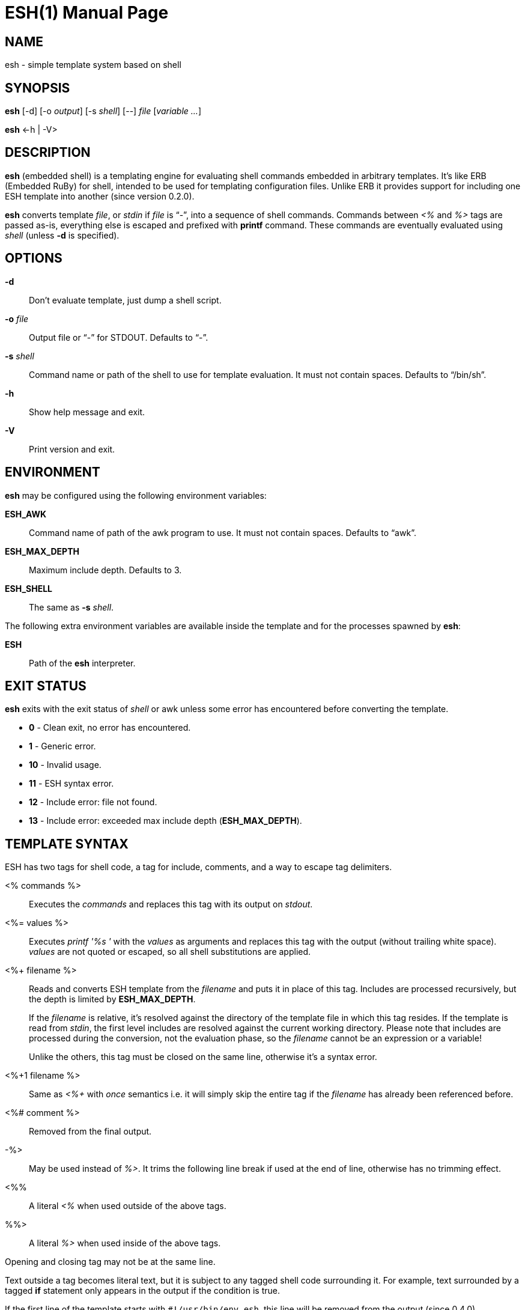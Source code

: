 = ESH(1)
:doctype: manpage


== NAME

esh - simple template system based on shell


== SYNOPSIS

*esh* [-d] [-o _output_] [-s _shell_] [--] _file_ [_variable_ _..._]

*esh* \<-h | -V>


== DESCRIPTION

*esh* (embedded shell) is a templating engine for evaluating shell commands embedded in arbitrary templates.
It's like ERB (Embedded RuBy) for shell, intended to be used for templating configuration files.
Unlike ERB it provides support for including one ESH template into another (since version 0.2.0).

*esh* converts template _file_, or _stdin_ if _file_ is "`-`", into a sequence of shell commands.
Commands between _<%_ and _%>_ tags are passed as-is, everything else is escaped and prefixed with *printf* command.
These commands are eventually evaluated using _shell_ (unless *-d* is specified).


== OPTIONS

*-d*::
  Don't evaluate template, just dump a shell script.

*-o* _file_::
  Output file or "`-`" for STDOUT.
  Defaults to "`-`".

*-s* _shell_::
  Command name or path of the shell to use for template evaluation.
  It must not contain spaces.
  Defaults to "`/bin/sh`".

*-h*::
  Show help message and exit.

*-V*::
  Print version and exit.


== ENVIRONMENT

*esh* may be configured using the following environment variables:

*ESH_AWK*::
  Command name of path of the awk program to use.
  It must not contain spaces.
  Defaults to "`awk`".

*ESH_MAX_DEPTH*::
  Maximum include depth.
  Defaults to 3.

*ESH_SHELL*::
  The same as *-s* _shell_.

The following extra environment variables are available inside the template and for the processes spawned by *esh*:

*ESH*::
  Path of the *esh* interpreter.


== EXIT STATUS

*esh* exits with the exit status of _shell_ or awk unless some error has encountered before converting the template.

* *0*  - Clean exit, no error has encountered.
* *1*  - Generic error.
* *10* - Invalid usage.
* *11* - ESH syntax error.
* *12* - Include error: file not found.
* *13* - Include error: exceeded max include depth (*ESH_MAX_DEPTH*).


== TEMPLATE SYNTAX

ESH has two tags for shell code, a tag for include, comments, and a way to escape tag delimiters.

<% commands %>::
  Executes the _commands_ and replaces this tag with its output on _stdout_.

<%= values %>::
  Executes _printf '%s '_ with the _values_ as arguments and replaces this tag with the output (without trailing white space).
  _values_ are not quoted or escaped, so all shell substitutions are applied.

<%+ filename %>::
Reads and converts ESH template from the _filename_ and puts it in place of this tag.
Includes are processed recursively, but the depth is limited by *ESH_MAX_DEPTH*.
+
If the _filename_ is relative, it's resolved against the directory of the template file in which this tag resides.
If the template is read from _stdin_, the first level includes are resolved against the current working directory.
Please note that includes are processed during the conversion, not the evaluation phase, so the _filename_ cannot be an expression or a variable!
+
Unlike the others, this tag must be closed on the same line, otherwise it's a syntax error.

<%+1 filename %>::
Same as _<%+_ with _once_ semantics i.e. it will simply skip the entire tag if the _filename_ has already been referenced before.

<%# comment %>::
  Removed from the final output.

-%>::
  May be used instead of _%>_.
  It trims the following line break if used at the end of line, otherwise has no trimming effect.

<%%::
  A literal _<%_ when used outside of the above tags.

%%>::
  A literal _%>_ when used inside of the above tags.

Opening and closing tag may not be at the same line.

Text outside a tag becomes literal text, but it is subject to any tagged shell code surrounding it.
For example, text surrounded by a tagged *if* statement only appears in the output if the condition is true.

If the first line of the template starts with `#!/usr/bin/env esh`, this line will be removed from the output (since 0.4.0).


== EXAMPLES

[source, nginx]
.nginx.conf.esh
----
http {
    access_log <%= $logs_dir/access.log %> main;

    resolver <%= $(sed -En 's/^nameserver ([^#]+)/\1/p' /etc/resolv.conf) %>;

    <% if nginx -V 2>&1 | grep -q lua-nginx-module; then -%>
    lua_package_path '<%= $(pkg-config --variable=INSTALL_LMOD lua) %>/?.lua';
    <% fi -%>

    <%+ ./http-common.esh %>

    <%# The rest of the config is omitted %>
}
----

To generate the resulting configuration file run:

[source, sh]
esh -o nginx.conf nginx.conf.esh logs_dir=/var/log/nginx


== AUTHORS

*esh*'s author is Jakub Jirutka.


== REPORTING BUGS

Report bugs to the project's issue tracker at https://github.com/jirutka/esh/issues.


== SEE ALSO

sh(1)
